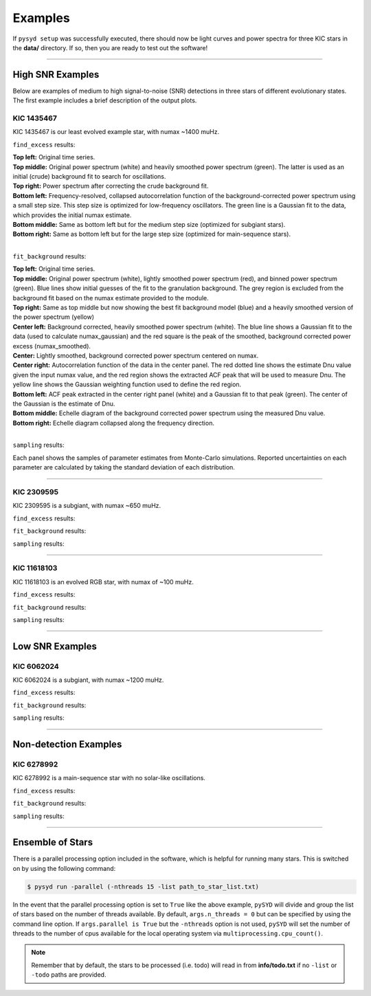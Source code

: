.. _examples:

Examples
########

If ``pysyd setup`` was successfully executed, there should now be light curves and power spectra 
for three KIC stars in the **data/** directory. If so, then you are ready to test out the software!

====================

High SNR Examples
*****************

Below are examples of medium to high signal-to-noise (SNR) detections in three stars of different evolutionary states. The first example includes a brief description of the output plots.

KIC 1435467
+++++++++++

KIC 1435467 is our least evolved example star, with numax ~1400 muHz.

``find_excess`` results:

.. image:: figures/1435467_excess.png
  :width: 600
  :alt: Find excess output plot for KIC 1435467.
  
| **Top left:** Original time series.  
| **Top middle:** Original power spectrum (white) and heavily smoothed power spectrum (green). The latter is used as an initial (crude) background fit to search for oscillations.  
| **Top right:** Power spectrum after correcting the crude background fit.  
| **Bottom left:** Frequency-resolved, collapsed autocorrelation function of the background-corrected power spectrum using a small step size. This step size is optimized for low-frequency oscillators. The green line is a Gaussian fit to the data, which provides the initial numax estimate.  
| **Bottom middle:** Same as bottom left but for the medium step size (optimized for subgiant stars).  
| **Bottom right:** Same as bottom left but for the large step size (optimized for main-sequence stars).
|

``fit_background`` results:

.. image:: figures/1435467_background.png
  :width: 600
  :alt: Fit background output plot for KIC 1435467.
  
| **Top left:** Original time series. 
| **Top middle:** Original power spectrum (white), lightly smoothed power spectrum (red), and binned power spectrum (green). Blue lines show initial guesses of the fit to the granulation background. The grey region is excluded from the background fit based on the numax estimate provided to the module.
| **Top right:** Same as top middle but now showing the best fit background model (blue) and a heavily smoothed version of the power spectrum (yellow)
| **Center left:** Background corrected, heavily smoothed power spectrum (white). The blue line shows a Gaussian fit to the data (used to calculate numax_gaussian) and the red square is the peak of the smoothed, background corrected power excess (numax_smoothed).
| **Center:** Lightly smoothed, background corrected power spectrum centered on numax. 
| **Center right:** Autocorrelation function of the data in the center panel. The red dotted line shows the estimate Dnu value given the input numax value, and the red region shows the extracted ACF peak that will be used to measure Dnu. The yellow line shows the Gaussian weighting function used to define the red region.
| **Bottom left:** ACF peak extracted in the center right panel (white) and a Gaussian fit to that peak (green). The center of the Gaussian is the estimate of Dnu.
| **Bottom middle:** Echelle diagram of the background corrected power spectrum using the measured Dnu value.
| **Bottom right:** Echelle diagram collapsed along the frequency direction.
|


``sampling`` results:

.. image:: figures/1435467_samples.png
  :width: 600
  :alt: Distributions of Monte-Carlo samples for KIC 1435467.

Each panel shows the samples of parameter estimates from Monte-Carlo simulations. Reported uncertainties on each parameter are calculated by taking the standard deviation of each distribution.

====================

KIC 2309595
+++++++++++

KIC 2309595 is a subgiant, with numax ~650 muHz.

``find_excess`` results:

.. image:: figures/2309595_excess.png
  :width: 600
  :alt: Find excess output plot for KIC 2309595.

``fit_background`` results:

.. image:: figures/2309595_background.png
  :width: 600
  :alt: Fit background output plot for KIC 2309595.

``sampling`` results:

.. image:: figures/2309595_samples.png
  :width: 600
  :alt: Distributions of Monte-Carlo samples for KIC 2309595.

====================

KIC 11618103
++++++++++++

KIC 11618103 is an evolved RGB star, with numax of ~100 muHz.

``find_excess`` results:

.. image:: figures/11618103_excess.png
  :width: 600
  :alt: Find excess output plot for KIC 11618103.

``fit_background`` results:

.. image:: figures/11618103_background.png
  :width: 600
  :alt: Fit background output plot for KIC 11618103.

``sampling`` results:

.. image:: figures/11618103_samples.png
  :width: 600
  :alt: Distributions of Monte-Carlo samples for KIC 11618103.


====================

Low SNR Examples
****************

KIC 6062024
+++++++++++

KIC 6062024 is a subgiant, with numax ~1200 muHz.

``find_excess`` results:

.. image:: figures/6062024_excess.png
  :width: 600
  :alt: Find excess output plot for KIC 6062024.

``fit_background`` results:

.. image:: figures/6062024_background.png
  :width: 600
  :alt: Fit background output plot for KIC 6062024.

``sampling`` results:

.. image:: figures/6062024_samples.png
  :width: 600
  :alt: Distributions of Monte-Carlo samples for KIC 6062024.


====================

Non-detection Examples
**********************

KIC 6278992
+++++++++++

KIC 6278992 is a main-sequence star with no solar-like oscillations.

``find_excess`` results:

.. image:: figures/6278992_excess.png
  :width: 600
  :alt: Find excess output plot for KIC 6278992.

``fit_background`` results:

.. image:: figures/6278992_background.png
  :width: 600
  :alt: Fit background output plot for KIC 6278992.

``sampling`` results:

.. image:: figures/6278992_samples.png
  :width: 600
  :alt: Distributions of Monte-Carlo samples for KIC 6278992.


====================


Ensemble of Stars
*****************

There is a parallel processing option included in the software, which is helpful for
running many stars. This is switched on by using the following command:

.. code-block::

    $ pysyd run -parallel (-nthreads 15 -list path_to_star_list.txt)

In the event that the parallel processing option is set to ``True`` like the above example, ``pySYD`` 
will divide and group the list of stars based on the number of threads available. By default, ``args.n_threads = 0``
but can be specified by using the command line option. If ``args.parallel is True`` but the ``-nthreads`` 
option is not used, ``pySYD`` will set the number of threads to the number of cpus available for the local operating 
system via ``multiprocessing.cpu_count()``.

.. note::

    Remember that by default, the stars to be processed (i.e. todo) will read in from **info/todo.txt**
    if no ``-list`` or ``-todo`` paths are provided.
